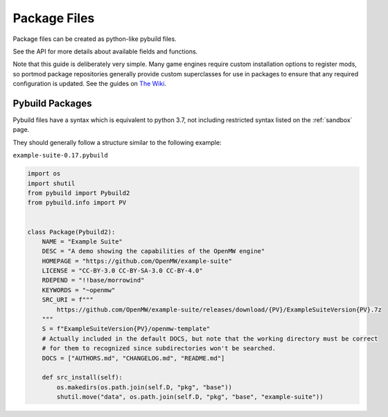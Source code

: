 .. _package-files:

Package Files
=============

Package files can be created as python-like pybuild files.

See the API for more details about available fields and functions.

Note that this guide is deliberately very simple. Many game engines require custom
installation options to register mods, so portmod package repositories generally
provide custom superclasses for use in packages to ensure that any required configuration
is updated. See the guides on `The Wiki <https://gitlab.com/portmod/portmod/-/wikis/Home>`_.

Pybuild Packages
----------------

Pybuild files have a syntax which is equivalent to python 3.7, not including restricted
syntax listed on the :ref:`sandbox` page.

They should generally follow a structure similar to the following example:

``example-suite-0.17.pybuild``

.. code:: python

  import os
  import shutil
  from pybuild import Pybuild2
  from pybuild.info import PV


  class Package(Pybuild2):
      NAME = "Example Suite"
      DESC = "A demo showing the capabilities of the OpenMW engine"
      HOMEPAGE = "https://github.com/OpenMW/example-suite"
      LICENSE = "CC-BY-3.0 CC-BY-SA-3.0 CC-BY-4.0"
      RDEPEND = "!!base/morrowind"
      KEYWORDS = "~openmw"
      SRC_URI = f"""
          https://github.com/OpenMW/example-suite/releases/download/{PV}/ExampleSuiteVersion{PV}.7z
      """
      S = f"ExampleSuiteVersion{PV}/openmw-template"
      # Actually included in the default DOCS, but note that the working directory must be correct
      # for them to recognized since subdirectories won't be searched.
      DOCS = ["AUTHORS.md", "CHANGELOG.md", "README.md"]

      def src_install(self):
          os.makedirs(os.path.join(self.D, "pkg", "base"))
          shutil.move("data", os.path.join(self.D, "pkg", "base", "example-suite"))
